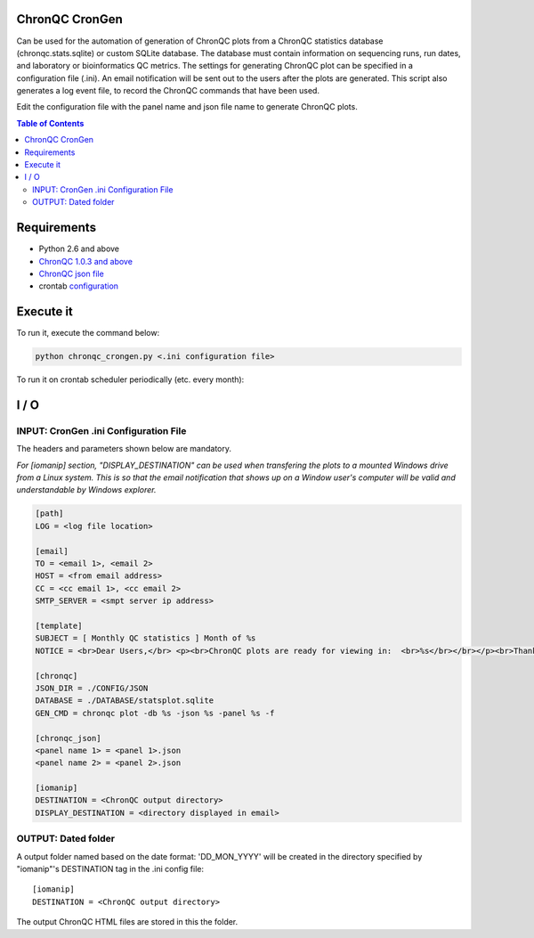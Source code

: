 ChronQC CronGen
=================
Can be used for the automation of generation of ChronQC plots from a ChronQC statistics database (chronqc.stats.sqlite) or custom SQLite database. The database must contain information on sequencing runs, run dates, and laboratory or bioinformatics QC metrics. The settings for generating ChronQC plot can be specified in a configuration file (.ini). An email notification will be sent out to the users after the plots are generated. This script also generates a log event file, to record the ChronQC commands that have been used.

Edit the configuration file with the panel name and json file name to generate ChronQC plots.

.. contents:: **Table of Contents**


Requirements
============
* Python 2.6 and above
* `ChronQC 1.0.3 and above <https://github.com/nilesh-tawari/ChronQC>`_
* `ChronQC json file <http://chronqc.readthedocs.io/en/latest/plots/plot_options.html>`_
* crontab `configuration <https://crontab.guru/>`_

Execute it
==========

To run it, execute the command below:

.. code-block:: shell
 
 python chronqc_crongen.py <.ini configuration file>

..

To run it on crontab scheduler periodically (etc. every month):

.. code-block:: 
 0 0 1 * * python chronqc_crongen.py <.ini configuration file>
..

I / O
=====
INPUT: CronGen .ini Configuration File
--------------------------------------

The headers and parameters shown below are mandatory.   

*For [iomanip] section, "DISPLAY_DESTINATION" can be used when transfering the plots to a mounted Windows drive from a Linux system. This is so that the email notification that shows up on a Window user's computer will be valid and understandable by Windows explorer.*  

.. code-block:: ini

 [path] 
 LOG = <log file location> 

 [email] 
 TO = <email 1>, <email 2>
 HOST = <from email address> 
 CC = <cc email 1>, <cc email 2>
 SMTP_SERVER = <smpt server ip address>

 [template] 
 SUBJECT = [ Monthly QC statistics ] Month of %s 
 NOTICE = <br>Dear Users,</br> <p><br>ChronQC plots are ready for viewing in:  <br>%s</br></br></p><br>Thank you.</br><br>*** This is an  automated mail, please do not reply ***</br> 

 [chronqc] 
 JSON_DIR = ./CONFIG/JSON 
 DATABASE = ./DATABASE/statsplot.sqlite 
 GEN_CMD = chronqc plot -db %s -json %s -panel %s -f 
 
 [chronqc_json] 
 <panel name 1> = <panel 1>.json 
 <panel name 2> = <panel 2>.json 
 
 [iomanip] 
 DESTINATION = <ChronQC output directory> 
 DISPLAY_DESTINATION = <directory displayed in email>

..

OUTPUT: Dated folder
--------------------
A output folder named based on the date format: 'DD_MON_YYYY' will be created in the directory specified by "iomanip"'s DESTINATION tag in the .ini config file::

 [iomanip] 
 DESTINATION = <ChronQC output directory>
 
The output ChronQC HTML files are stored in this the folder.

